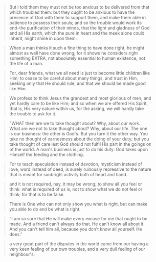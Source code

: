 
#+BEGIN_QUOTE
But I told them they must not be too anxious to be delivered from that which troubled them: but they ought to be anxious to have the presence of God with them to support them, and make them able in patience to possess their souls; and so the trouble would work its end--the purification of their minds, that the light and gladness of God and all His earth, which the pure in heart and the meek alone could inherit, might shine in upon them.
#+END_QUOTE

#+BEGIN_QUOTE
When a man thinks it such a fine thing to have done right, he might almost as well have done wrong, for it shows he considers right something EXTRA, not absolutely essential to human existence, not the life of a man.
#+END_QUOTE

#+BEGIN_QUOTE
For, dear friends, what we all need is just to become little children like Him; to cease to be careful about many things, and trust in Him, seeking only that He should rule, and that we should be made good like Him.
#+END_QUOTE

#+BEGIN_QUOTE
We profess to think Jesus the grandest and most glorious of men, and yet hardly care to be like Him; and so when we are offered His Spirit, that is, His very nature within us, for the asking, we will hardly take the trouble to ask for it.
#+END_QUOTE

#+BEGIN_QUOTE
"WHAT then are we to take thought about? Why, about our work. What are we not to take thought about? Why, about our life. The one is our business: the other is God's. But you turn it the other way. You take no thought of earnestness about the doing of your duty; but you take thought of care lest God should not fulfil His part in the goings on of the world. A man's business is just to do his duty: God takes upon Himself the feeding and the clothing.
#+END_QUOTE

#+BEGIN_QUOTE
For to teach speculation instead of devotion, mysticism instead of love, word instead of deed, is surely ruinously repressive to the nature that is meant for sunbright activity both of heart and hand.
#+END_QUOTE

#+BEGIN_QUOTE
and it is not required, nay, it may be wrong, to show all you feel or think: what is required of us is, not to show what we do not feel or think; for that is to be false.
#+END_QUOTE

#+BEGIN_QUOTE
There is One who can not only show you what is right, but can make you able to do and be what is right.
#+END_QUOTE

#+BEGIN_QUOTE
"I am so sure that He will make every excuse for me that ought to be made. And a friend can't always do that. He can't know all about it. And you can't tell him all, because you don't know all yourself. He does."
#+END_QUOTE

#+BEGIN_QUOTE
a very great part of the disputes in the world came from our having a
very keen feeling of our own troubles, and a very dull feeling of our
neighbour's;
#+END_QUOTE
